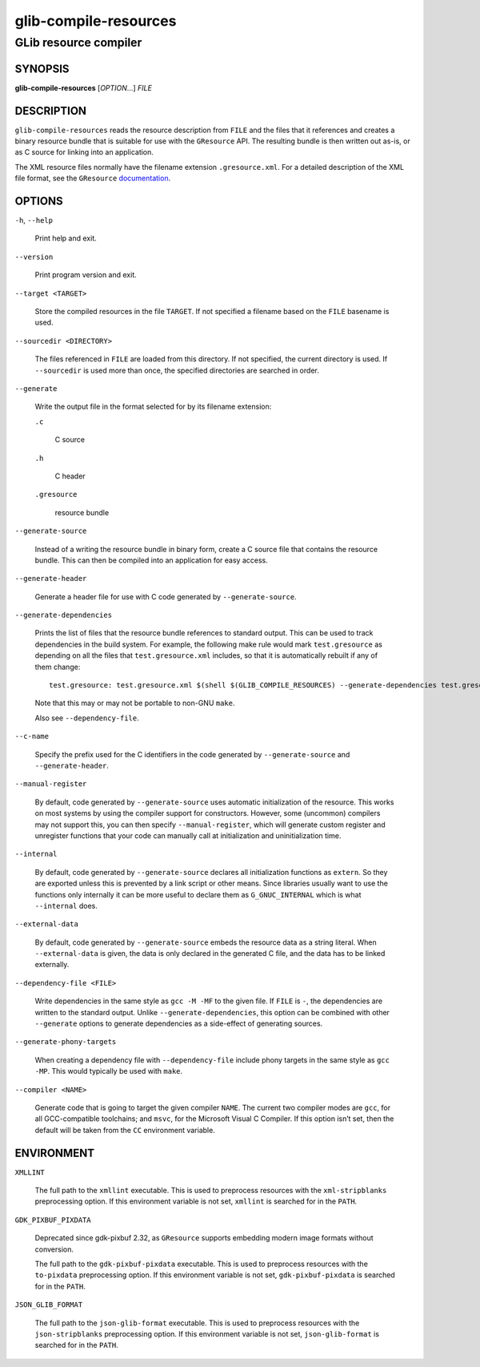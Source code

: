 .. _glib-compile-resources(1):
.. meta::
   :copyright: Copyright 2012, 2016 Red Hat, Inc.
   :copyright: Copyright 2012 Christian Persch
   :copyright: Copyright 2016 Sam Thursfield
   :copyright: Copyright 2016 Patrick Griffis
   :copyright: Copyright 2018 Ninja-Koala
   :copyright: Copyright 2018, 2021 Emmanuele Bassi
   :copyright: Copyright 2020 Endless OS Foundation, LLC
   :license: LGPL-2.1-or-later
..
   This has to be duplicated from above to make it machine-readable by `reuse`:
   SPDX-FileCopyrightText: 2012, 2016 Red Hat, Inc.
   SPDX-FileCopyrightText: 2012 Christian Persch
   SPDX-FileCopyrightText: 2016 Sam Thursfield
   SPDX-FileCopyrightText: 2016 Patrick Griffis
   SPDX-FileCopyrightText: 2018 Ninja-Koala
   SPDX-FileCopyrightText: 2018, 2021 Emmanuele Bassi
   SPDX-FileCopyrightText: 2020 Endless OS Foundation, LLC
   SPDX-License-Identifier: LGPL-2.1-or-later

======================
glib-compile-resources
======================

----------------------
GLib resource compiler
----------------------

SYNOPSIS
--------

|  **glib-compile-resources** [*OPTION*…] *FILE*

DESCRIPTION
-----------

``glib-compile-resources`` reads the resource description from ``FILE`` and the
files that it references and creates a binary resource bundle that is suitable
for use with the ``GResource`` API. The resulting bundle is then written out
as-is, or as C source for linking into an application.

The XML resource files normally have the filename extension ``.gresource.xml``.
For a detailed description of the XML file format, see the
``GResource`` `documentation <https://docs.gtk.org/gio/struct.Resource.html>`_.

OPTIONS
-------

``-h``, ``--help``

  Print help and exit.

``--version``

  Print program version and exit.

``--target <TARGET>``

  Store the compiled resources in the file ``TARGET``. If not specified a
  filename based on the ``FILE`` basename is used.

``--sourcedir <DIRECTORY>``

  The files referenced in ``FILE`` are loaded from this directory. If not
  specified, the current directory is used. If ``--sourcedir`` is used more
  than once, the specified directories are searched in order.

``--generate``

  Write the output file in the format selected for by its filename extension:

  ``.c``

    C source

  ``.h``

    C header

  ``.gresource``

    resource bundle

``--generate-source``

  Instead of a writing the resource bundle in binary form, create a C source
  file that contains the resource bundle. This can then be compiled into an
  application for easy access.

``--generate-header``

  Generate a header file for use with C code generated by ``--generate-source``.

``--generate-dependencies``

  Prints the list of files that the resource bundle references to standard
  output. This can be used to track dependencies in the build system. For
  example, the following make rule would mark ``test.gresource`` as depending on
  all the files that ``test.gresource.xml`` includes, so that it is
  automatically rebuilt if any of them change::

     test.gresource: test.gresource.xml $(shell $(GLIB_COMPILE_RESOURCES) --generate-dependencies test.gresource.xml)

  Note that this may or may not be portable to non-GNU ``make``.

  Also see ``--dependency-file``.

``--c-name``

  Specify the prefix used for the C identifiers in the code generated by
  ``--generate-source`` and ``--generate-header``.

``--manual-register``

  By default, code generated by ``--generate-source`` uses automatic
  initialization of the resource. This works on most systems by using the
  compiler support for constructors. However, some (uncommon) compilers may not
  support this, you can then specify ``--manual-register``,
  which will generate custom register and unregister functions that your code
  can manually call at initialization and uninitialization time.

``--internal``

  By default, code generated by ``--generate-source`` declares all
  initialization functions as ``extern``.  So they are exported unless this is
  prevented by a link script or other means.  Since libraries usually want to
  use the functions only internally it can be more useful to declare them as
  ``G_GNUC_INTERNAL`` which is what ``--internal`` does.

``--external-data``

  By default, code generated by ``--generate-source`` embeds the resource data
  as a string literal. When ``--external-data`` is given, the data is only
  declared in the generated C file, and the data has to be linked externally.

``--dependency-file <FILE>``

  Write dependencies in the same style as ``gcc -M -MF`` to the given file. If
  ``FILE`` is ``-``, the dependencies are written to the standard output. Unlike
  ``--generate-dependencies``, this option can be combined with other
  ``--generate`` options to generate dependencies as a side-effect of generating
  sources.

``--generate-phony-targets``

  When creating a dependency file with ``--dependency-file`` include phony
  targets in the same style as ``gcc -MP``. This would typically be used with
  ``make``.

``--compiler <NAME>``

  Generate code that is going to target the given compiler ``NAME``. The current
  two compiler modes are ``gcc``, for all GCC-compatible toolchains; and
  ``msvc``, for the Microsoft Visual C Compiler. If this option isn’t set, then
  the default will be taken from the ``CC`` environment variable.

ENVIRONMENT
-----------

``XMLLINT``

  The full path to the ``xmllint`` executable. This is used to preprocess
  resources with the ``xml-stripblanks`` preprocessing option. If this
  environment variable is not set, ``xmllint`` is searched for in the ``PATH``.

``GDK_PIXBUF_PIXDATA``

  Deprecated since gdk-pixbuf 2.32, as ``GResource`` supports embedding
  modern image formats without conversion.

  The full path to the ``gdk-pixbuf-pixdata`` executable. This is used to
  preprocess resources with the ``to-pixdata`` preprocessing option. If this
  environment variable is not set, ``gdk-pixbuf-pixdata`` is searched for in the
  ``PATH``.

``JSON_GLIB_FORMAT``

  The full path to the ``json-glib-format`` executable. This is used to
  preprocess resources with the ``json-stripblanks`` preprocessing option. If
  this environment variable is not set, ``json-glib-format`` is searched for in
  the ``PATH``.
